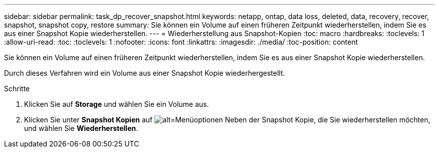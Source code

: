 ---
sidebar: sidebar 
permalink: task_dp_recover_snapshot.html 
keywords: netapp, ontap, data loss, deleted, data, recovery, recover, snapshot, snapshot copy, restore 
summary: Sie können ein Volume auf einen früheren Zeitpunkt wiederherstellen, indem Sie es aus einer Snapshot Kopie wiederherstellen. 
---
= Wiederherstellung aus Snapshot-Kopien
:toc: macro
:hardbreaks:
:toclevels: 1
:allow-uri-read: 
:toc: 
:toclevels: 1
:nofooter: 
:icons: font
:linkattrs: 
:imagesdir: ./media/
:toc-position: content


[role="lead"]
Sie können ein Volume auf einen früheren Zeitpunkt wiederherstellen, indem Sie es aus einer Snapshot Kopie wiederherstellen.

Durch dieses Verfahren wird ein Volume aus einer Snapshot Kopie wiederhergestellt.

.Schritte
. Klicken Sie auf *Storage* und wählen Sie ein Volume aus.
. Klicken Sie unter *Snapshot Kopien* auf image:icon_kabob.gif["alt=Menüoptionen"] Neben der Snapshot Kopie, die Sie wiederherstellen möchten, und wählen Sie *Wiederherstellen*.

